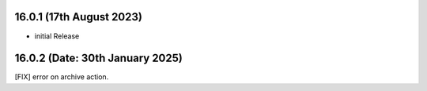 16.0.1 (17th August 2023)
------------------------

- initial Release

16.0.2 (Date: 30th January 2025)
--------------------------------
[FIX] error on archive action.